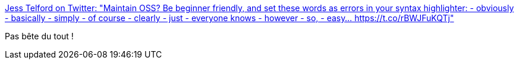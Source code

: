 :jbake-type: post
:jbake-status: published
:jbake-title: Jess Telford on Twitter: "Maintain OSS? Be beginner friendly, and set these words as errors in your syntax highlighter: - obviously - basically - simply - of course - clearly - just - everyone knows - however - so, - easy… https://t.co/rBWJFuKQTj"
:jbake-tags: citation,programming,open-source,communication,_mois_mai,_année_2018
:jbake-date: 2018-05-11
:jbake-depth: ../
:jbake-uri: shaarli/1526033893000.adoc
:jbake-source: https://nicolas-delsaux.hd.free.fr/Shaarli?searchterm=https%3A%2F%2Ftwitter.com%2Fjesstelford%2Fstatus%2F992756386160234497&searchtags=citation+programming+open-source+communication+_mois_mai+_ann%C3%A9e_2018
:jbake-style: shaarli

https://twitter.com/jesstelford/status/992756386160234497[Jess Telford on Twitter: "Maintain OSS? Be beginner friendly, and set these words as errors in your syntax highlighter: - obviously - basically - simply - of course - clearly - just - everyone knows - however - so, - easy… https://t.co/rBWJFuKQTj"]

Pas bête du tout !
